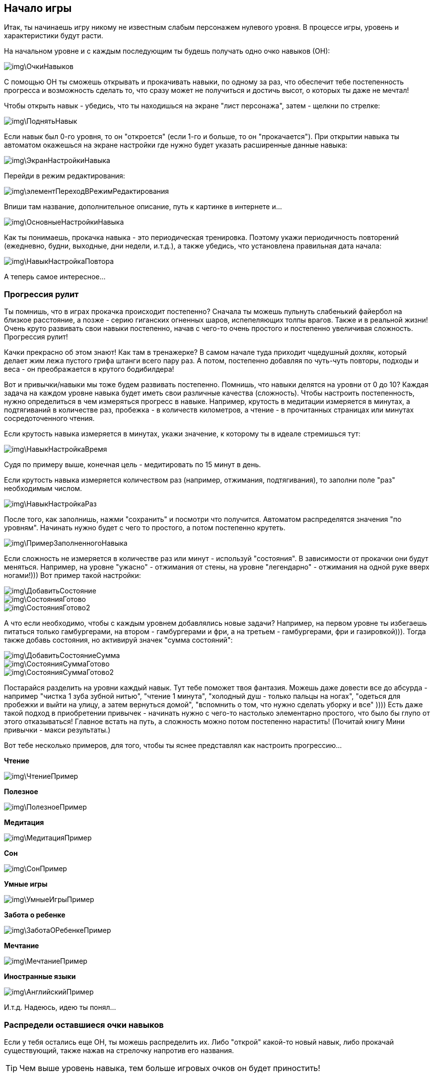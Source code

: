 == Начало игры

Итак, ты начинаешь игру никому не известным слабым персонажем нулевого уровня.
В процессе игры, уровень и характеристики будут расти.

На начальном уровне и с каждым последующим ты будешь получать одно очко навыков (ОН):

image::img\ОчкиНавыков.jpg[]

C помощью ОН ты сможешь открывать и прокачивать навыки, по одному за раз, что обеспечит тебе постепенность прогресса и возможность сделать то, что сразу может не получиться и достичь высот, о которых ты даже не мечтал!

Чтобы открыть навык - убедись, что ты находишься на экране "лист персонажа", затем - щелкни по стрелке:

image::img\ПоднятьНавык.jpg[]

Если навык был 0-го уровня, то он "откроется" (если 1-го и больше, то он "прокачается").
При открытии навыка ты автоматом окажешься на экране настройки где нужно будет указать расширенные данные навыка:

image::img\ЭкранНастройкиНавыка.jpg[]

Перейди в режим редактирования:

image::img\элементПереходВРежимРедактирования.jpg[]

Впиши там название, дополнительное описание, путь к картинке в интернете и...

image::img\ОсновныеНастройкиНавыка.jpg[]

Как ты понимаешь, прокачка навыка - это периодическая тренировка.
Поэтому укажи периодичность повторений (ежедневно, будни, выходные, дни недели, и.т.д.), а также убедись, что установлена правильная дата начала:

image::img\НавыкНастройкаПовтора.jpg[]

А теперь самое интересное...

=== Прогрессия рулит

Ты помнишь, что в играх прокачка происходит постепенно?
Сначала ты можешь пульнуть слабенький файербол на близкое расстояние, а позже - серию гиганских огненных шаров, испепеляющих толпы врагов.
Также и в реальной жизни!
Очень круто развивать свои навыки постепенно, начав с чего-то очень простого и постепенно увеличивая сложность.
Прогрессия рулит!

Качки прекрасно об этом знают!
Как там в тренажерке?
В самом начале туда приходит чщедушный дохляк, который делает жим лежа пустого грифа штанги всего пару раз.
А потом, постепенно добавляя по чуть-чуть повторы, подходы и веса - он преображается в крутого бодибилдера!

Вот и привычки/навыки мы тоже будем развивать постепенно.
Помнишь, что навыки делятся на уровни от 0 до 10?
Каждая задача на каждом уровне навыка будет иметь свои различные качества (сложность).
Чтобы настроить постепенность, нужно определиться в чем измеряться прогресс в навыке.
Например, крутость в медитации измеряется в минутах, а подтягиваний в количестве раз, пробежка - в количеств километров, а чтение - в прочитанных страницах или минутах сосредоточенного чтения.

Если крутость навыка измеряется в минутах, укажи значение, к которому ты в идеале стремишься тут:

image::img\НавыкНастройкаВремя.jpg[]

Судя по примеру выше, конечная цель - медитировать по 15 минут в день.

Если крутость навыка измеряется количеством раз (например, отжимания, подтягивания), то заполни поле "раз" необходимым числом.

image::img\НавыкНастройкаРаз.jpg[]

После того, как заполнишь, нажми "сохранить" и посмотри что получится.
Автоматом распределятся значения "по уровням".
Начинать нужно будет с чего то простого, а потом постепенно крутеть.

image::img\ПримерЗаполненногоНавыка.jpg[]

Если сложность не измеряется в количестве раз или минут - используй "состояния".
В зависимости от прокачки они будут меняться.
Например, на уровне "ужасно" - отжимания от стены, на уровне "легендарно" - отжимания на одной руке вверх ногами!))) Вот пример такой настройки:

image::img\ДобавитьСостояние.jpg[]

image::img\СостоянияГотово.jpg[]

image::img\СостоянияГотово2.jpg[]

А что если необходимо, чтобы с каждым уровнем добавлялись новые задачи?
Например, на первом уровне ты избегаешь питаться только гамбургерами, на втором - гамбургерами и фри, а на третьем - гамбургерами, фри и газировкой))).
Тогда также добавь состояния, но активируй значек "сумма состояний":

image::img\ДобавитьСостояниеСумма.jpg[]

image::img\СостоянияСуммаГотово.jpg[]

image::img\СостоянияСуммаГотово2.jpg[]

Постарайся разделить на уровни каждый навык.
Тут тебе поможет твоя фантазия.
Можешь даже довести все до абсурда - например "чистка 1 зуба зубной нитью", "чтение 1 минута", "холодный душ - только пальцы на ногах", "одеться для пробежки и выйти на улицу, а затем вернуться домой", "вспомнить о том, что нужно сделать уборку и все" )))) Есть даже такой подход в приобретении привычек - начинать нужно с чего-то настолько элементарно простого, что было бы глупо от этого отказываться!
Главное встать на путь, а сложность можно потом постепенно нарастить!
(Почитай книгу Мини привычки - макси результаты.)

Вот тебе несколько примеров, для того, чтобы ты яснее представлял как настроить прогрессию...

*Чтение*

image::img\ЧтениеПример.jpg[]

*Полезное*

image::img\ПолезноеПример.jpg[]

*Медитация*

image::img\МедитацияПример.jpg[]

*Сон*

image::img\СонПример.jpg[]

*Умные игры*

image::img\УмныеИгрыПример.jpg[]

*Забота о ребенке*

image::img\ЗаботаОРебенкеПример.jpg[]

*Мечтание*

image::img\МечтаниеПример.jpg[]

*Иностранные языки*

image::img\АнглийскийПример.jpg[]

И.т.д.
Надеюсь, идею ты понял...

=== Распредели оставшиеся очки навыков

Если у тебя остались еще ОН, ты можешь распределить их.
Либо "открой" какой-то новый навык, либо прокачай существующий, также нажав на стрелочку напротив его названия.

TIP: Чем выше уровень навыка, тем больше игровых очков он будет приностить!

=== Посмотри задачи

Каждый открытый навык будет преобразован в конкретные действия - задачи.
Чтобы посмотреть задачи на сегодня - вернись в главное окно программы:

image::img\ГлавноеОкноСЗадачами.jpg[]

А теперь...
Настало время сражения!
Файт!